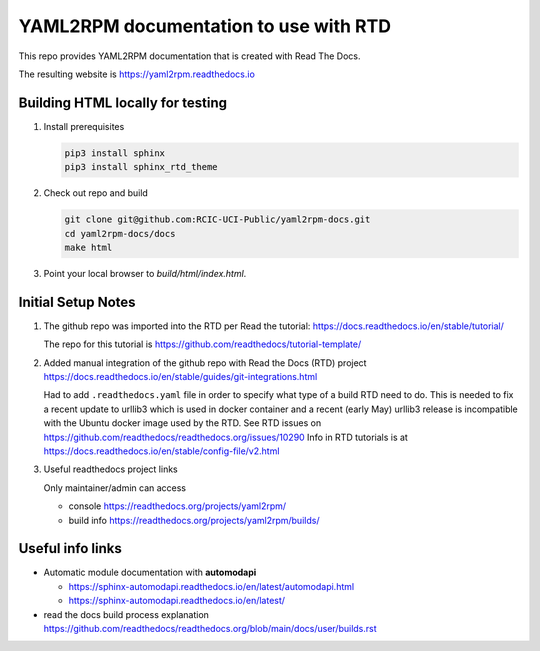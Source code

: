 YAML2RPM documentation to use with RTD 
======================================

This repo provides YAML2RPM documentation that is
created with Read The Docs.

The resulting website is https://yaml2rpm.readthedocs.io


Building HTML locally for testing
---------------------------------

1. Install prerequisites

   .. code-block:: console

      pip3 install sphinx
      pip3 install sphinx_rtd_theme

2. Check out repo and build

   .. code-block:: console

      git clone git@github.com:RCIC-UCI-Public/yaml2rpm-docs.git
      cd yaml2rpm-docs/docs
      make html

3. Point your local browser to `build/html/index.html`.


Initial Setup Notes
-------------------

1. The github repo was imported into the RTD per Read the tutorial:
   https://docs.readthedocs.io/en/stable/tutorial/

   The repo for this tutorial is https://github.com/readthedocs/tutorial-template/

2. Added manual integration of the github repo with Read the Docs (RTD) project
   https://docs.readthedocs.io/en/stable/guides/git-integrations.html

   Had to add ``.readthedocs.yaml`` file in order to specify what type of a build
   RTD need to do. This is needed to fix a recent update to  urllib3 which
   is used in docker container and a recent (early May) urllib3 release is
   incompatible with the Ubuntu docker image used by the RTD. 
   See RTD issues on https://github.com/readthedocs/readthedocs.org/issues/10290
   Info in RTD tutorials is at https://docs.readthedocs.io/en/stable/config-file/v2.html


3. Useful readthedocs project links

   Only maintainer/admin can access 

   - console https://readthedocs.org/projects/yaml2rpm/
   - build info https://readthedocs.org/projects/yaml2rpm/builds/


Useful info links 
-----------------

- Automatic module documentation with **automodapi** 
  
  - https://sphinx-automodapi.readthedocs.io/en/latest/automodapi.html
  - https://sphinx-automodapi.readthedocs.io/en/latest/

- read the docs build process explanation https://github.com/readthedocs/readthedocs.org/blob/main/docs/user/builds.rst
